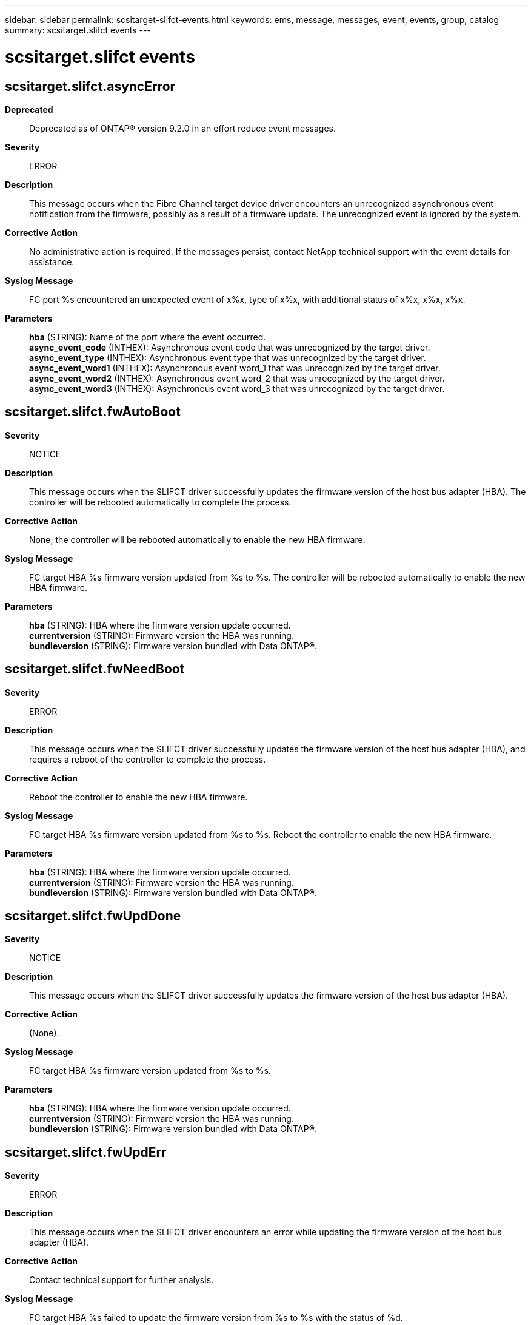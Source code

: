 ---
sidebar: sidebar
permalink: scsitarget-slifct-events.html
keywords: ems, message, messages, event, events, group, catalog
summary: scsitarget.slifct events
---

= scsitarget.slifct events
:toclevels: 1
:hardbreaks:
:nofooter:
:icons: font
:linkattrs:
:imagesdir: ./media/

== scsitarget.slifct.asyncError
*Deprecated*::
Deprecated as of ONTAP(R) version 9.2.0 in an effort reduce event messages.
*Severity*::
ERROR
*Description*::
This message occurs when the Fibre Channel target device driver encounters an unrecognized asynchronous event notification from the firmware, possibly as a result of a firmware update. The unrecognized event is ignored by the system.
*Corrective Action*::
No administrative action is required. If the messages persist, contact NetApp technical support with the event details for assistance.
*Syslog Message*::
FC port %s encountered an unexpected event of x%x, type of x%x, with additional status of x%x, x%x, x%x.
*Parameters*::
*hba* (STRING): Name of the port where the event occurred.
*async_event_code* (INTHEX): Asynchronous event code that was unrecognized by the target driver.
*async_event_type* (INTHEX): Asynchronous event type that was unrecognized by the target driver.
*async_event_word1* (INTHEX): Asynchronous event word_1 that was unrecognized by the target driver.
*async_event_word2* (INTHEX): Asynchronous event word_2 that was unrecognized by the target driver.
*async_event_word3* (INTHEX): Asynchronous event word_3 that was unrecognized by the target driver.

== scsitarget.slifct.fwAutoBoot
*Severity*::
NOTICE
*Description*::
This message occurs when the SLIFCT driver successfully updates the firmware version of the host bus adapter (HBA). The controller will be rebooted automatically to complete the process.
*Corrective Action*::
None; the controller will be rebooted automatically to enable the new HBA firmware.
*Syslog Message*::
FC target HBA %s firmware version updated from %s to %s. The controller will be rebooted automatically to enable the new HBA firmware.
*Parameters*::
*hba* (STRING): HBA where the firmware version update occurred.
*currentversion* (STRING): Firmware version the HBA was running.
*bundleversion* (STRING): Firmware version bundled with Data ONTAP(R).

== scsitarget.slifct.fwNeedBoot
*Severity*::
ERROR
*Description*::
This message occurs when the SLIFCT driver successfully updates the firmware version of the host bus adapter (HBA), and requires a reboot of the controller to complete the process.
*Corrective Action*::
Reboot the controller to enable the new HBA firmware.
*Syslog Message*::
FC target HBA %s firmware version updated from %s to %s. Reboot the controller to enable the new HBA firmware.
*Parameters*::
*hba* (STRING): HBA where the firmware version update occurred.
*currentversion* (STRING): Firmware version the HBA was running.
*bundleversion* (STRING): Firmware version bundled with Data ONTAP(R).

== scsitarget.slifct.fwUpdDone
*Severity*::
NOTICE
*Description*::
This message occurs when the SLIFCT driver successfully updates the firmware version of the host bus adapter (HBA).
*Corrective Action*::
(None).
*Syslog Message*::
FC target HBA %s firmware version updated from %s to %s.
*Parameters*::
*hba* (STRING): HBA where the firmware version update occurred.
*currentversion* (STRING): Firmware version the HBA was running.
*bundleversion* (STRING): Firmware version bundled with Data ONTAP(R).

== scsitarget.slifct.fwUpdErr
*Severity*::
ERROR
*Description*::
This message occurs when the SLIFCT driver encounters an error while updating the firmware version of the host bus adapter (HBA).
*Corrective Action*::
Contact technical support for further analysis.
*Syslog Message*::
FC target HBA %s failed to update the firmware version from %s to %s with the status of %d.
*Parameters*::
*hba* (STRING): HBA where the firmware version update failure occurred.
*currentversion* (STRING): Firmware version the HBA is running.
*bundleversion* (STRING): Firmware version bundled with Data ONTAP(R).
*status* (INT): Status code of the firmware update process.

== scsitarget.slifct.linkBreak
*Severity*::
ERROR
*Description*::
This message occurs when the SLIFCT driver receives a link break notification.
*Corrective Action*::
If the link break was unexpected, check the cables and switch connection.
*Syslog Message*::
Link break detected on Fibre Channel target HBA %s with event status %d , topology type %d, status1 0x%x, status2 0x%x.
*Parameters*::
*hba* (STRING): Name of the target HBA (Host bus adapter) that lost link.
*status* (INTHEX): Reported event's status.
*topology* (INTHEX): Code for identifying the topology.
*status1* (INTHEX): Value of the SLIPORT_ERROR1 register.
*status2* (INTHEX): Value of the SLIPORT_ERROR2 register.

== scsitarget.slifct.mboxError
*Deprecated*::
Deprecated as of ONTAP(R) version 9.2.0 in an effort to reduce event messages.
*Severity*::
ERROR
*Description*::
This message occurs when the SLIFCT host bus adapter (HBA) encounters an error while processing a mailbox command.
*Corrective Action*::
Contact NetApp technical support with the command, subsystem, subopcode, status, and extended status code for further analysis.
*Syslog Message*::
FC port %s has a mailbox processing failure for command x%x, subsystem x%x, subopcode x%x, with the status of %d and the extended status of x%x.
*Parameters*::
*hba* (STRING): HBA where the mailbox command failure occurred.
*command* (INTHEX): Mailbox command code.
*subsystem* (INTHEX): Mailbox subsystem code.
*subopcode* (INTHEX): Mailbox command subsystem opcode.
*status* (INT): Status communicated by the firmware for the mailbox command.
*extended_status* (INTHEX): Extended status communicated by the firmware for the mailbox command.

== scsitarget.slifct.rebootRequired
*Severity*::
EMERGENCY
*Description*::
This message occurs when a Fibre Channel adapter experiences an unrecoverable error. The adapter cannot serve data without a node reboot.
*Corrective Action*::
Reboot the node to reinitialize the adapter. If the adapter fails to initialize or continues to experience errors, replace the adapter. For further assistance, contact NetApp technical support.
*Syslog Message*::
Unrecoverable error detected on Fibre Channel target HBA %s with error codes %d and %d.
*Parameters*::
*hba* (STRING): Name of the target HBA that encountered the error.
*ERROR_1* (INT): Value of the SLIPORT_ERROR1 register.
*ERROR_2* (INT): Value of the SLIPORT_ERROR2 register.

== scsitarget.slifct.retryExc
*Deprecated*::
Deprecated as of ONTAP(R) version 9.2.0 in an effort to reduce event messages.
*Severity*::
ERROR
*Description*::
This message occurs when the SLI Fibre Channel Target driver encounters multiple Work Queue Entry (WQE) failures of a certain type that exhaust the retry limit.
*Corrective Action*::
Contact NetApp technical support with the type, command code, subtype, status, and extended status values for further analysis.
*Syslog Message*::
FC port %s, NPIV port %d has reached the retry limit %d of WQE processing failure for type %s, command %s, subtype x%x with status of %d and an extended status of x%x.
*Parameters*::
*hba* (STRING): FC HBA where the WQE failure occurred.
*npiv_port* (INT): NPIV LIF ID.
*retry_limit* (INT): Number of times that this WQE can be retried.
*type* (STRING): Type of WQE.
*command* (STRING): Name of the command in the WQE.
*subtype* (INTHEX): Subtype of the command.
*status* (INT): Status value communicated by the firmware after WQE processing.
*extended_status* (INTHEX): Extended status value communicated by the firmware after WQE processing.
